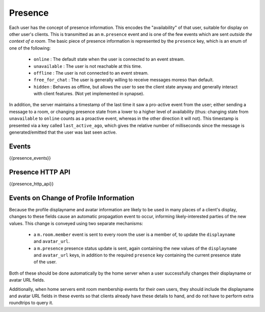Presence
========

.. _module:presence:
 
Each user has the concept of presence information. This encodes the
"availability" of that user, suitable for display on other user's clients.
This is transmitted as an ``m.presence`` event and is one of the few events
which are sent *outside the context of a room*. The basic piece of presence
information is represented by the ``presence`` key, which is an enum of one
of the following:

      - ``online`` : The default state when the user is connected to an event
        stream.
      - ``unavailable`` : The user is not reachable at this time.
      - ``offline`` : The user is not connected to an event stream.
      - ``free_for_chat`` : The user is generally willing to receive messages
        moreso than default.
      - ``hidden`` : Behaves as offline, but allows the user to see the client
        state anyway and generally interact with client features. (Not yet
        implemented in synapse).

In addition, the server maintains a timestamp of the last time it saw a
pro-active event from the user; either sending a message to a room, or
changing presence state from a lower to a higher level of availability
(thus: changing state from ``unavailable`` to ``online`` counts as a
proactive event, whereas in the other direction it will not). This timestamp
is presented via a key called ``last_active_ago``, which gives the relative
number of milliseconds since the message is generated/emitted that the user
was last seen active.

Events
------

{{presence_events}}

Presence HTTP API
-----------------
.. TODO-spec
  - Define how users receive presence invites, and how they accept/decline them

{{presence_http_api}}
    

Events on Change of Profile Information
---------------------------------------
Because the profile displayname and avatar information are likely to be used in
many places of a client's display, changes to these fields cause an automatic
propagation event to occur, informing likely-interested parties of the new
values. This change is conveyed using two separate mechanisms:

 - a ``m.room.member`` event is sent to every room the user is a member of,
   to update the ``displayname`` and ``avatar_url``.
 - a ``m.presence`` presence status update is sent, again containing the new values of the
   ``displayname`` and ``avatar_url`` keys, in addition to the required
   ``presence`` key containing the current presence state of the user.

Both of these should be done automatically by the home server when a user
successfully changes their displayname or avatar URL fields.

Additionally, when home servers emit room membership events for their own
users, they should include the displayname and avatar URL fields in these
events so that clients already have these details to hand, and do not have to
perform extra roundtrips to query it.

